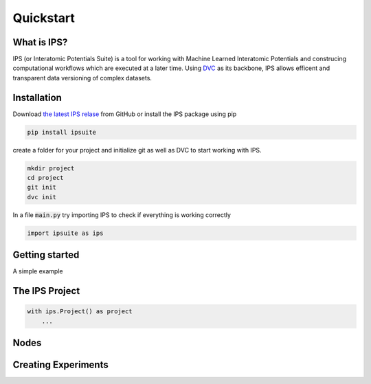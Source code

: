 .. _quickstart:

Quickstart
==========

.. image:: https://raw.githubusercontent.com/zincware/IPSuite/main/misc/IPS_logo.png
    :width: 800
    :alt: IPS Logo

What is IPS?
------------

IPS (or Interatomic Potentials Suite) is a tool for working with Machine Learned Interatomic Potentials 
and construcing computational workflows which are executed at a later time.
Using `DVC <https://dvc.org/>`_ as its backbone, IPS allows efficent and transparent data versioning of complex datasets.

Installation
------------

Download `the latest IPS relase <https://github.com/zincware/IPSuite>`_  from GitHub or install the IPS package using pip

.. code-block:: bash

    pip install ipsuite

create a folder for your project and initialize git as well as DVC to start working with IPS.

.. code-block:: bash
    
    mkdir project
    cd project
    git init
    dvc init

In a file :code:`main.py` try importing IPS to check if everything is working correctly

.. code-block:: python

    import ipsuite as ips


Getting started
---------------
A simple example




The IPS Project
---------------

.. code-block:: python

    with ips.Project() as project
        ...

Nodes
-----

Creating Experiments
--------------------






